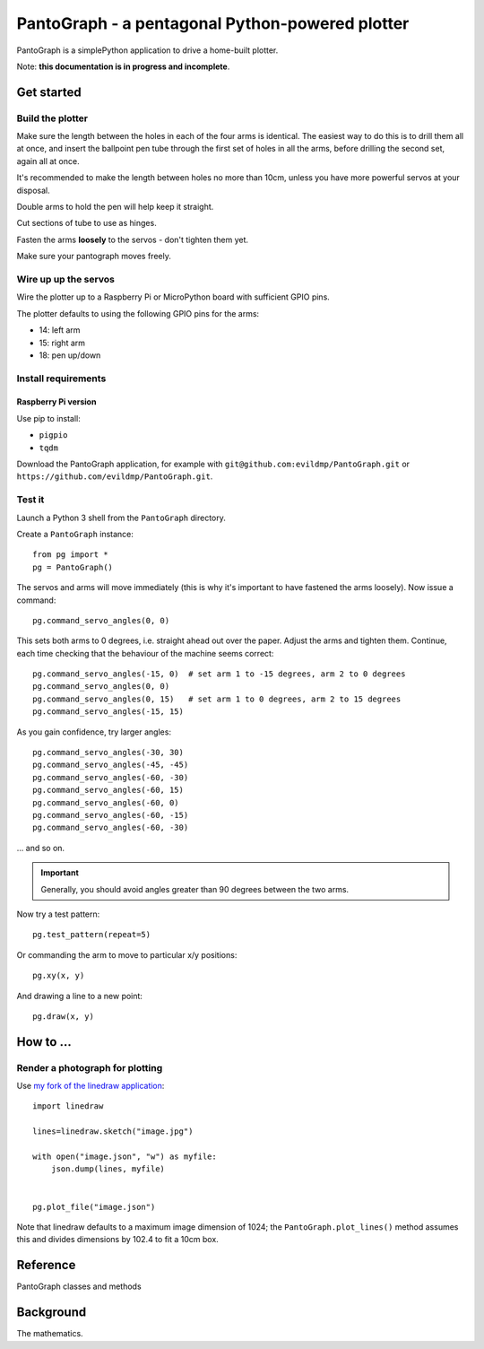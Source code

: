 PantoGraph - a pentagonal Python-powered plotter
================================================

PantoGraph is a simplePython application to drive a home-built plotter.

.. image:: /images/plotter.jpg
   :alt: 'The PantoGraph plotter'

Note: **this documentation is in progress and incomplete**.

Get started
-----------

Build the plotter
~~~~~~~~~~~~~~~~~

Make sure the length between the holes in each of the four arms is identical. The easiest way to
do this is to drill them all at once, and insert the ballpoint pen tube through the first set of
holes in all the arms, before drilling the second set, again all at once.

It's recommended to make the length between holes no more than 10cm, unless you have more powerful
servos at your disposal.

Double arms to hold the pen will help keep it straight.

Cut sections of tube to use as hinges.

Fasten the arms **loosely** to the servos - don't tighten them yet.

Make sure your pantograph moves freely.


Wire up up the servos
~~~~~~~~~~~~~~~~~~~~~

Wire the plotter up to a Raspberry Pi or MicroPython board with sufficient GPIO pins.

The plotter defaults to using the following GPIO pins for the arms:

* 14: left arm
* 15: right arm
* 18: pen up/down


Install requirements
~~~~~~~~~~~~~~~~~~~~

Raspberry Pi version
^^^^^^^^^^^^^^^^^^^^

Use pip to install:

* ``pigpio``
* ``tqdm``

Download the PantoGraph application, for example with ``git@github.com:evildmp/PantoGraph.git`` or
``https://github.com/evildmp/PantoGraph.git``.


Test it
~~~~~~~

Launch a Python 3 shell from the ``PantoGraph`` directory.

Create a ``PantoGraph`` instance::

    from pg import *
    pg = PantoGraph()

The servos and arms will move immediately (this is why it's important to have fastened the arms
loosely). Now issue a command::

    pg.command_servo_angles(0, 0)

This sets both arms to 0 degrees, i.e. straight ahead out over the paper. Adjust the arms and
tighten them. Continue, each time checking that the behaviour of the machine seems correct::

    pg.command_servo_angles(-15, 0)  # set arm 1 to -15 degrees, arm 2 to 0 degrees
    pg.command_servo_angles(0, 0)
    pg.command_servo_angles(0, 15)   # set arm 1 to 0 degrees, arm 2 to 15 degrees
    pg.command_servo_angles(-15, 15)

As you gain confidence, try larger angles::

    pg.command_servo_angles(-30, 30)
    pg.command_servo_angles(-45, -45)
    pg.command_servo_angles(-60, -30)
    pg.command_servo_angles(-60, 15)
    pg.command_servo_angles(-60, 0)
    pg.command_servo_angles(-60, -15)
    pg.command_servo_angles(-60, -30)

... and so on.

..  important::

    Generally, you should avoid angles greater than 90 degrees between the two arms.

Now try a test pattern::

    pg.test_pattern(repeat=5)

Or commanding the arm to move to particular x/y positions::

    pg.xy(x, y)

And drawing a line to a new point::

    pg.draw(x, y)


How to ...
----------

Render a photograph for plotting
~~~~~~~~~~~~~~~~~~~~~~~~~~~~~~~~

Use `my fork of the linedraw application <https://github.com/evildmp/linedraw>`_::

    import linedraw

    lines=linedraw.sketch("image.jpg")

    with open("image.json", "w") as myfile:
        json.dump(lines, myfile)


    pg.plot_file("image.json")

Note that linedraw defaults to a maximum image dimension of 1024; the ``PantoGraph.plot_lines()``
method assumes this and divides dimensions by 102.4 to fit a 10cm box.

Reference
---------

PantoGraph classes and methods


Background
----------

The mathematics.